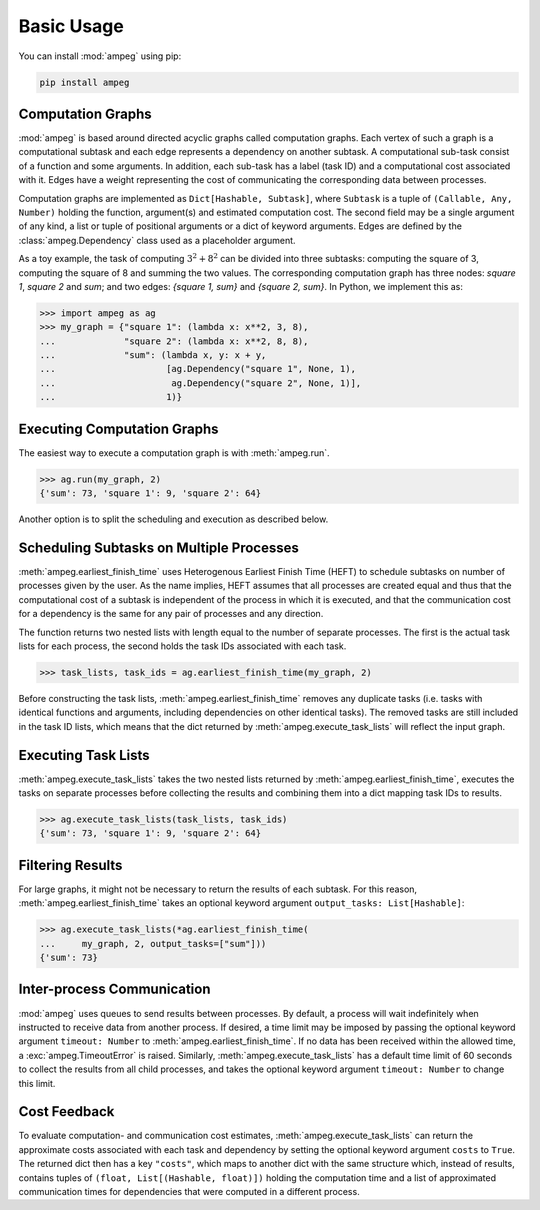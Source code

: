 ===========
Basic Usage
===========

You can install :mod:`ampeg` using pip:

.. code-block:: bash

   pip install ampeg

Computation Graphs
------------------

:mod:`ampeg` is based around directed acyclic graphs called computation graphs.
Each vertex of such a graph is a computational subtask and each edge represents
a dependency on another subtask. A computational sub-task consist of a function
and some arguments. In addition, each sub-task has a label (task ID) and a
computational cost associated with it. Edges have a weight representing the
cost of communicating the corresponding data between processes.

Computation graphs are implemented as ``Dict[Hashable, Subtask]``, where
``Subtask`` is a tuple of ``(Callable, Any, Number)`` holding the function,
argument(s) and estimated computation cost. The second field may be a single
argument of any kind, a list or tuple of positional arguments or a dict of
keyword arguments. Edges are defined by the :class:`ampeg.Dependency` class
used as a placeholder argument.

As a toy example, the task of computing :math:`3^2 + 8^2` can be divided into
three subtasks: computing the square of 3, computing the square of 8 and
summing the two values. The corresponding computation graph has three nodes:
`square 1`, `square 2` and `sum`; and two edges: `{square 1, sum}` and
`{square 2, sum}`. In Python, we implement this as:

>>> import ampeg as ag
>>> my_graph = {"square 1": (lambda x: x**2, 3, 8),
...             "square 2": (lambda x: x**2, 8, 8),
...             "sum": (lambda x, y: x + y,
...                     [ag.Dependency("square 1", None, 1),
...                      ag.Dependency("square 2", None, 1)],
...                     1)}

Executing Computation Graphs
----------------------------
The easiest way to execute a computation graph is with :meth:`ampeg.run`.

>>> ag.run(my_graph, 2)
{'sum': 73, 'square 1': 9, 'square 2': 64}

Another option is to split the scheduling and execution as described below.

Scheduling Subtasks on Multiple Processes
-----------------------------------------

:meth:`ampeg.earliest_finish_time` uses Heterogenous Earliest Finish Time
(HEFT) to schedule subtasks on number of processes given by the user. As the
name implies, HEFT assumes that all processes are created equal and thus that
the computational cost of a subtask is independent of the process in which it
is executed, and that the communication cost for a dependency is the same for
any pair of processes and any direction.

The function returns two nested lists with length equal to the number of
separate processes. The first is the actual task lists for each process, the
second holds the task IDs associated with each task.

>>> task_lists, task_ids = ag.earliest_finish_time(my_graph, 2)

Before constructing the task lists, :meth:`ampeg.earliest_finish_time`
removes any duplicate tasks (i.e. tasks with identical functions and arguments,
including dependencies on other identical tasks). The removed tasks are still
included in the task ID lists, which means that the dict returned by
:meth:`ampeg.execute_task_lists` will reflect the input graph.

Executing Task Lists
--------------------

:meth:`ampeg.execute_task_lists` takes the two nested lists returned by
:meth:`ampeg.earliest_finish_time`, executes the tasks on separate processes
before collecting the results and combining them into a dict mapping task IDs
to results.

>>> ag.execute_task_lists(task_lists, task_ids)
{'sum': 73, 'square 1': 9, 'square 2': 64}

Filtering Results
-----------------

For large graphs, it might not be necessary to return the results of each
subtask. For this reason, :meth:`ampeg.earliest_finish_time` takes an optional
keyword argument ``output_tasks: List[Hashable]``:

>>> ag.execute_task_lists(*ag.earliest_finish_time(
...     my_graph, 2, output_tasks=["sum"]))
{'sum': 73}

Inter-process Communication
---------------------------

:mod:`ampeg` uses queues to send results between processes. By default, a
process will wait indefinitely when instructed to receive data from another
process. If desired, a time limit may be imposed by passing the optional 
keyword argument ``timeout: Number`` to :meth:`ampeg.earliest_finish_time`. If
no data has been received within the allowed time, a :exc:`ampeg.TimeoutError`
is raised. Similarly, :meth:`ampeg.execute_task_lists` has a default time limit
of 60 seconds to collect the results from all child processes, and takes the
optional keyword argument ``timeout: Number`` to change this limit.

Cost Feedback
-------------

To evaluate computation- and communication cost estimates,
:meth:`ampeg.execute_task_lists` can return the approximate costs associated
with each task and dependency by setting the optional keyword argument
``costs`` to ``True``. The returned dict then has a key ``"costs"``, which maps
to another dict with the same structure which, instead of results, contains
tuples of ``(float, List[(Hashable, float)])`` holding the computation time and
a list of approximated communication times for dependencies that were computed
in a different process.
